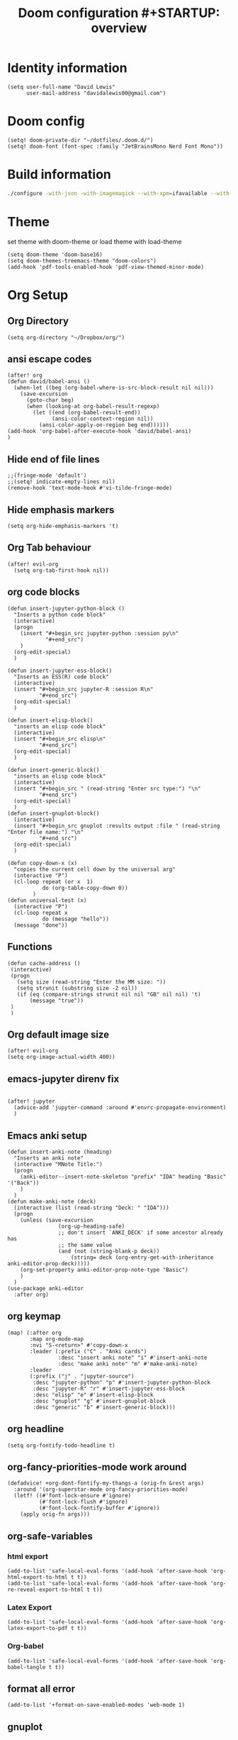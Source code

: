 #+TITLE: Doom configuration #+STARTUP: overview

* Identity information
#+BEGIN_SRC elisp
(setq user-full-name "David Lewis"
      user-mail-address "davidalewis00@gmail.com")
#+END_SRC
* Doom config
#+begin_src elisp
(setq! doom-private-dir "~/dotfiles/.doom.d/")
(setq! doom-font (font-spec :family "JetBrainsMono Nerd Font Mono"))
#+end_src

#+RESULTS:

* Build information
#+begin_src sh :tangle no
./configure -with-json -with-imagemagick --with-xpm=ifavailable --with-native-compilation
#+end_src
* Theme
set theme with doom-theme or load theme with load-theme
#+BEGIN_SRC elisp
(setq doom-theme 'doom-base16)
(setq doom-themes-treemacs-theme "doom-colors")
(add-hook 'pdf-tools-enabled-hook 'pdf-view-themed-minor-mode)
#+END_SRC
* Org Setup
** Org Directory
#+BEGIN_SRC elisp
(setq org-directory "~/Dropbox/org/")
#+END_SRC
** ansi escape codes
#+begin_src elisp
(after! org
(defun david/babel-ansi ()
  (when-let ((beg (org-babel-where-is-src-block-result nil nil)))
    (save-excursion
      (goto-char beg)
      (when (looking-at org-babel-result-regexp)
        (let ((end (org-babel-result-end))
              (ansi-color-context-region nil))
          (ansi-color-apply-on-region beg end))))))
(add-hook 'org-babel-after-execute-hook 'david/babel-ansi)
)
#+end_src

#+RESULTS:
| david/babel-ansi | +org-redisplay-inline-images-in-babel-result-h |

** Hide end of file lines
#+begin_src elisp
;;(fringe-mode 'default')
;;(setq! indicate-empty-lines nil)
(remove-hook 'text-mode-hook #'vi-tilde-fringe-mode)
#+end_src

#+RESULTS:
| er/add-text-mode-expansions | spell-fu-mode | highlight-indent-guides-mode | visual-line-mode | display-line-numbers-mode | text-mode-hook-identify |

** Hide emphasis markers
#+BEGIN_SRC elisp
(setq org-hide-emphasis-markers 't)
#+END_SRC
** Org Tab behaviour
  #+BEGIN_SRC elisp
  (after! evil-org
    (setq org-tab-first-hook nil))
  #+END_SRC
** org code blocks
#+begin_src elisp
(defun insert-jupyter-python-block ()
  "Inserts a python code block"
  (interactive)
  (progn
    (insert "#+begin_src jupyter-python :session py\n"
            "#+end_src")
    )
  (org-edit-special)
  )

(defun insert-jupyter-ess-block()
  "Inserts an ESS(R) code block"
  (interactive)
  (insert "#+begin_src jupyter-R :session R\n"
          "#+end_src")
  (org-edit-special)
  )

(defun insert-elisp-block()
  "inserts an elisp code block"
  (interactive)
  (insert "#+begin_src elisp\n"
          "#+end_src")
  (org-edit-special)
  )

(defun insert-generic-block()
  "inserts an elisp code block"
  (interactive)
  (insert "#+begin_src " (read-string "Enter src type:") "\n"
          "#+end_src")
  (org-edit-special)
  )
(defun insert-gnuplot-block()
  (interactive)
  (insert "#+begin_src gnuplot :results output :file " (read-string "Enter file name:") "\n"
          "#+end_src")
  (org-edit-special)
  )

(defun copy-down-x (x)
  "copies the current cell down by the universal arg"
  (interactive "P")
  (cl-loop repeat (or x  1)
           do (org-table-copy-down 0))
        )
(defun universal-test (x)
  (interactive "P")
  (cl-loop repeat x
           do (message "hello"))
  (message "done"))
#+end_src

** Functions
#+begin_src elisp
(defun cache-address ()
 (interactive)
 (progn
   (setq size (read-string "Enter the MM size: "))
   (setq strunit (substring size -2 nil))
   (if (eq (compare-strings strunit nil nil "GB" nil nil) 't)
       (message "true"))
 )
 )
#+end_src

** Org default image size
#+begin_src elisp
(after! evil-org
(setq org-image-actual-width 400))
#+end_src
** emacs-jupyter direnv fix
#+begin_src elisp

(after! jupyter
  (advice-add 'jupyter-command :around #'envrc-propagate-environment)
  )
#+end_src

#+RESULTS:

** Emacs anki setup
#+begin_src elisp
(defun insert-anki-note (heading)
  "Inserts an anki note"
  (interactive "MNote Title:")
  (progn
    (anki-editor--insert-note-skeleton "prefix" "IDA" heading "Basic" '("Back"))
    )
  )
(defun make-anki-note (deck)
  (interactive (list (read-string "Deck: " "IDA")))
  (progn
    (unless (save-excursion
                (org-up-heading-safe)
                ;; don't insert `ANKI_DECK' if some ancestor already has
                ;; the same value
                (and (not (string-blank-p deck))
                    (string= deck (org-entry-get-with-inheritance anki-editor-prop-deck)))))
    (org-set-property anki-editor-prop-note-type "Basic")
    )
  )
(use-package anki-editor
  :after org)
#+end_src

#+RESULTS:
: make-anki-note

** org keymap
#+begin_src elisp
(map! (:after org
       :map org-mode-map
       :nvi "S-<return>" #'copy-down-x
       :leader (:prefix ("C" . "Anki cards")
                :desc "insert anki note" "i" #'insert-anki-note
                :desc "make anki note" "m" #'make-anki-note)
       :leader
       (:prefix ("j" . "jupyter-source")
        :desc "jupyter-python" "p" #'insert-jupyter-python-block
        :desc "jupyter-R" "r" #'insert-jupyter-ess-block
        :desc "elisp" "e" #'insert-elisp-block
        :desc "gnuplot" "g" #'insert-gnuplot-block
        :desc "generic" "b" #'insert-generic-block)))
#+end_src

** org headline
#+begin_src elisp
(setq org-fontify-todo-headline t)
#+end_src
** org-fancy-priorities-mode work around
#+begin_src elisp
(defadvice! +org-dont-fontify-my-thangs-a (orig-fn &rest args)
  :around '(org-superstar-mode org-fancy-priorities-mode)
  (letf! ((#'font-lock-ensure #'ignore)
          (#'font-lock-flush #'ignore)
          (#'font-lock-fontify-buffer #'ignore))
    (apply orig-fn args)))
#+end_src
** org-safe-variables
*** html export
#+begin_src elisp
(add-to-list 'safe-local-eval-forms '(add-hook 'after-save-hook 'org-html-export-to-html t t))
(add-to-list 'safe-local-eval-forms '(add-hook 'after-save-hook 'org-re-reveal-export-to-html t t))
#+end_src

#+RESULTS:
| add-hook | 'after-save-hook      | 'org-re-reveal-export-to-html | t   | t |
| add-hook | 'after-save-hook      | 'org-html-export-to-html      | t   | t |
| add-hook | 'write-file-hooks     | 'time-stamp                   |     |   |
| add-hook | 'write-file-functions | 'time-stamp                   |     |   |
| add-hook | 'before-save-hook     | 'time-stamp                   | nil | t |
| add-hook | 'before-save-hook     | 'delete-trailing-whitespace   | nil | t |
*** Latex Export
#+begin_src elisp
(add-to-list 'safe-local-eval-forms '(add-hook 'after-save-hook 'org-latex-export-to-pdf t t))
#+end_src
*** Org-babel
#+begin_src elisp
(add-to-list 'safe-local-eval-forms '(add-hook 'after-save-hook 'org-babel-tangle t t))
#+end_src

#+RESULTS:
| add-hook | 'org-export-before-parsing-hook | '(delete-matching-lines begin_export) |     |   |
| add-hook | 'org-export-before-parsing-hook | '(delete-matching-lines end_export)   |     |   |
| add-hook | 'org-export-before-parsing-hook | (delete-matching-lines begin_export)  |     |   |
| add-hook | 'org-export-before-parsing-hook | (delete-matching-lines end_export)    |     |   |
| add-hook | 'after-save-hook                | 'org-babel-tangle                     | t   | t |
| add-hook | 'after-save-hook                | 'org-re-reveal-export-to-html         | t   | t |
| add-hook | 'after-save-hook                | 'org-html-export-to-html              | t   | t |
| add-hook | 'write-file-hooks               | 'time-stamp                           |     |   |
| add-hook | 'write-file-functions           | 'time-stamp                           |     |   |
| add-hook | 'before-save-hook               | 'time-stamp                           | nil | t |
| add-hook | 'before-save-hook               | 'delete-trailing-whitespace           | nil | t |
** format all error
#+begin_src elisp
(add-to-list '+format-on-save-enabled-modes 'web-mode 1)
#+end_src

#+RESULTS:
| not | emacs-lisp-mode | sql-mode | tex-mode | latex-mode | org-msg-edit-mode | web-mode |
** gnuplot
This block changes the default term type for png file types
#+begin_src elisp
(after! gnuplot (add-to-list '*org-babel-gnuplot-terms* '(png . "pngcairo transparent")))
#+end_src

#+RESULTS:
: ((png . pngcairo transparent) (eps . postscript eps))
** org-fragtog
#+begin_src elisp
(use-package! org-fragtog
  :after org
  :hook (org-mode . org-fragtog-mode)
  :config)
#+end_src
** ispell
** Startup
#+begin_src elisp
(after! org
  (setq! org-startup-with-latex-preview t)
  (setq! org-startup-with-inline-images t)
  (setq! org-latex-image-default-width "0.7\\textwidth")
  (setq! org-cite-global-bibliography (list"~/dotfiles/citations.json"))
  (setq! org-cite-export-processors '(t csl))
  (setq! yas/triggers-in-field t)
  (setq! org-xournalpp-image-type 'png)
  (add-hook 'org-mode-hook 'turn-on-auto-fill)
  (setq! org-export-allow-bind-keywords t))
(with-eval-after-load 'ox-latex
  (add-to-list 'org-latex-classes '("apa" "\\documentclass[11pt]{apa7}"
                                    ("\\part{%s}" . "\\part*{%s}")
                                    ("\\chapter{%s}" . "\\chapter*{%s}")
                                    ("\\section{%s}" . "\\section*{%s}")
                                    ("\\subsection{%s}" . "\\subsection*{%s}")
                                    ("\\subsubsection{%s}" . "\\subsubsection*{%s}"))))

(with-eval-after-load 'ox-latex
  (add-to-list 'org-latex-classes '("apa" "\\documentclass[11pt]{apa7}"
                                    ("\\part{%s}" . "\\part*{%s}")
                                    ("\\chapter{%s}" . "\\chapter*{%s}")
                                    ("\\section{%s}" . "\\section*{%s}")
                                    ("\\subsection{%s}" . "\\subsection*{%s}")
                                    ("\\subsubsection{%s}" . "\\subsubsection*{%s}"))))

(with-eval-after-load 'ox-latex
 (add-to-list 'org-latex-classes `("Assignment"
                                   ,(string-join '("\\documentclass{assignments.cls}"
                                           ) "\n")
                                ("\\section{%s}" . "\\section*{%s}")
                                ("\\subsection{%s}" . "\\subsection*{%s}")
                                ("\\subsubsection{%s}" . "\\subsubsection*{%s}")
                                ("\\paragraph{%s}" . "\\paragraph*{%s}")
                                ("\\subparagraph{%s}" . "\\subparagraph*{%s}"))))
(after! org
  (setq! org-latex-default-table-environment "tabular"))
(after! org
  (setq! org-latex-default-class "Assignment"))

(after! org
  (setq! org-babel-default-header-args:python '((:exports . "both"))))
(after! org
  (setq! org-export-with-toc nil))

(after! org
  (setq! org-export-with-section-numbers nil))


(with-eval-after-load 'ox-latex
  (add-to-list 'org-latex-classes '("mla" "\\documentclass{mla}"
                                    ("\\part{%s}" . "\\part*{%s}")
                                    ("\\chapter{%s}" . "\\chapter*{%s}")
                                    ("\\section{%s}" . "\\section*{%s}")
                                    ("\\subsection{%s}" . "\\subsection*{%s}")
                                    ("\\subsubsection{%s}" . "\\subsubsection*{%s}"))))
(with-eval-after-load 'ox-latex
  (add-to-list 'org-latex-classes
            '("memo" "\\documentclass{texMemo}"
                ("\\section{%s}" . "\\section*{%s}")
                ("\\subsection{%s}" . "\\subsection*{%s}")
                ("\\subsubsection{%s}" . "\\subsubsection*{%s}"))
                ))
#+end_src

#+RESULTS:
| Assignment | \documentclass[11pt]{article} |

** citations
#+begin_src elisp
(use-package! bibtex-completion
  :defer t
  :config
  (setq bibtex-completion-additional-search-fields '(keywords)
        bibtex-completion-pdf-field "file")) ; This tell bibtex-completion to look at the File field of the bibtex to figure out which pdf to open

(use-package! bibtex-actions
  :after embark bibtex-completion
  :config
  (add-to-list 'embark-keymap-alist '(bibtex . bibtex-actions-map)))

(use-package! citeproc
  :defer t)

;;; Org-Cite configuration

(use-package! oc
  :after org bibtex-completion bibtex-actions
  :config
  (require 'ox)
  (map! :map org-mode-map
        :localleader
        :desc "Insert citation" "@" #'org-cite-insert)
  (defvar bibtex-actions-bibliography nil)
  (setq org-cite-global-bibliography
        (let ((paths (or bibtex-actions-bibliography
                         bibtex-completion-bibliography)))
          ;; Always return bibliography paths as list for org-cite.
          (if (stringp paths) (list paths) paths)))
  ;; setup export processor; default csl/citeproc-el, with biblatex for latex
  (setq org-cite-export-processors '((t csl))))

;;; Org-cite processors

;;;; Core

(use-package! oc-basic
  :after oc)

(use-package! oc-biblatex
  :after oc)

(use-package! oc-csl
  :after oc
  :config
  (setq org-cite-csl-styles-dir "~/Zotero/styles"))

(use-package! oc-natbib
  :after oc)
#+end_src

** set header args
#+begin_src elisp
(setq! org-global-properties '(("header-args:latex" . ":results output file graphics :imagemagick yes :headers '(\"\\\\usepackage{tikz}\ \\\\usepackage{siunitx}\ \\\\usepackage{gensymb}\") :fit yes :iminoptions -density 600")
                               ("header-args" . ":pandoc t")))
#+end_src

#+RESULTS:
: ((header-args:latex . :results output file graphics :imagemagick yes :headers '("\\usepackage{tikz}\\usepackage{siunitx}") :fit yes :iminoptions -density 600) (header-args . :pandoc t))
** org-xournalpp
#+begin_src elisp
;;(use-package! org-xournalpp
 ;; :config
  ;;(add-hook 'org-mode-hook 'org-xournalpp-mode))

#+end_src
#+RESULTS:
| er/add-org-mode-expansions | edraw-org-link-image-mode | org-fragtog-mode | +lookup--init-org-mode-handlers-h | (closure (t) (&rest _) (add-hook 'before-save-hook 'org-encrypt-entries nil t)) | #[0 \300\301\302\303\304$\207 [add-hook change-major-mode-hook org-show-all append local] 5] | #[0 \300\301\302\303\304$\207 [add-hook change-major-mode-hook org-babel-show-result-all append local] 5] | org-babel-result-hide-spec | org-babel-hide-all-hashes | #[0 \301\211\207 [imenu-create-index-function org-imenu-get-tree] 2] | doom-disable-show-paren-mode-h | doom-disable-show-trailing-whitespace-h | +org-enable-auto-reformat-tables-h | +org-enable-auto-update-cookies-h | +org-make-last-point-visible-h | org-fancy-priorities-mode | org-superstar-mode | evil-org-mode | toc-org-enable | writegood-mode | embrace-org-mode-hook | org-eldoc-load | +literate-enable-recompile-h |
** Disable Line wrapping
#+begin_src elisp
(after! org
  (setq! org-startup-truncated 'nil)
  )
#+end_src

#+RESULTS:
** Org pomodoro
#+begin_src elisp
(setq alert-user-configuration (quote ((((:category . "org-pomodoro")) libnotify nil))))
(defun david/org-pomodoro-time ()
  "Return the remaining pomodoro time"
  (if (fboundp 'org-pomodoro-active-p)
  (if (org-pomodoro-active-p)
      (cl-case org-pomodoro-state
        (:pomodoro
           (format "󰥔 %d minutes - %s" (/ (org-pomodoro-remaining-seconds) 60) org-clock-heading))
        (:short-break
         (format "󰾩 %d minutes" (/ (org-pomodoro-remaining-seconds) 60)))
        (:long-break
         (format "󰾩 %d minutes" (/ (org-pomodoro-remaining-seconds) 60)))
        (:overtime
         (format "󰗎 %d minutes" (/ (org-pomodoro-remaining-seconds) 60))))
    "No active pomo") "no active pomo"))
(use-package org-pomodoro
  :ensure t
  :commands (org-pomodoro)
  :config
  (setq
   org-pomodoro-length 50
   org-pomodoro-short-break-length 10
   ))
#+end_src

#+RESULTS:
: t

** nix hack
Org mode (latex export) has the wrong time. Not sure how to fix. This does not work.
#+begin_src elisp

#+end_src

#+RESULTS:
: 1643676254
** plantuml
#+begin_src elisp
(after! org (setq! org-plantuml-exec-mode 'plantuml))
#+end_src
** mathjax

* Latex setup
** Use LuaTex
#+begin_src elisp
(setq! TeX-engine 'luatex)
(after! org
  ;(setq! org-latex-pdf-process '("PDFLATEX=lualatex LATEX=lualatex texi2dvi --pdf --clean --verbose --batch --shell-escape -output-directory=%o %f")))
(setq! org-latex-pdf-process '("latexmk -f -pdf -pdflatex=%latex -interaction=nonstopmode -shell-escape -output-directory=%o %f")))
(after! org
  (setq! org-latex-compiler "lualatex"))
(after! org
  (setq! org-latex-listings 'minted))
(after! org
  (setq! org-latex-minted-options
         '(
             ("fontsize" "\\scriptsize")
             ("breaklines" "true")
             ("breakanywhere" "true")
             )
                ))
#+end_src

#+RESULTS:
** Extra Packages
#+begin_src elisp
(after! org
  (setq! org-latex-packages-alist '())
  (add-to-list 'org-latex-packages-alist '("" "physics" t))
  (add-to-list 'org-latex-packages-alist '("" "minted" nil))
)
#+end_src

#+RESULTS:
| breaklines | minted  | nil |
|            | physics | t   |

** Keymap
#+begin_src elisp
(map!  (:after auctext
       :map LaTeX-mode-map
       :leader
       :desc "compile" "c" #'TeX-command-master))
#+end_src

#+RESULTS:

* Spell setup
** Personal Dictionary
#+begin_src elisp
(setq! ispell-personal-dictionary "~/.config/spell/dict.txt")
#+end_src
** Fix hunspell bug
#+begin_src elisp
(setq ispell-program-name "hunspell")
;;(ispell-check-version)
#+end_src

* Python setup

** Anaconda directory
#+begin_src elisp
(setq conda-anaconda-home "~/opt/anaconda")
#+end_src
** LSP nix
#+begin_src elisp
(after! lsp-python-ms
  (setq lsp-python-ms-executable (executable-find "python-language-server"))
  (set-lsp-priority! 'mspyls 1))
(after! lsp-rust-rls
  (setq lsp-rust-rls-server-command (executable-find "rls"))
  (set-lsp-priority! 'rls 1))

(after! lsp-clients-lua-language-server
  (setq lsp-clients-lua-language-server-bin (executable-find "lua-language-server"))
  (set-lsp-priority! 'lua-language-server 1))

(after! lsp-clangd
  (setq lsp-clients-clangd-executable (executable-find "clangd"))
  (set-lsp-priority! 'clangd 1))
(after! lsp-ts-ls
  (setq lsp-clients-clangd-executable (executable-find "clangd"))
  (set-lsp-priority! 'clangd 1))
#+end_src

#+RESULTS:
: 1

* R setup
** keymap
#+begin_src elisp
(map! (:after ess-mode
       :map ess-mode-map
       :nvi "C-<return>" #'ess-eval-line-and-step
       :nvi "M-e" #'insert-R-assign
       )
      )
#+end_src

#+RESULTS:
** Font lock keywords
*** R-major-mode
#+begin_src elisp
(setq ess-R-font-lock-keywords '(
 (ess-R-fl-keyword:keywords . t)
 (ess-R-fl-keyword:constants . t)
 (ess-R-fl-keyword:modifiers . t)
 (ess-R-fl-keyword:fun-defs . t)
 (ess-R-fl-keyword:assign-ops . t)
 (ess-R-fl-keyword:%op% . t)
 (ess-fl-keyword:fun-calls . t)
 (ess-fl-keyword:numbers . t)
 (ess-fl-keyword:operators . t)
 (ess-fl-keyword:delimiters . t)
 (ess-fl-keyword:= . t)
 (ess-R-fl-keyword:F&T . t)
 )
)
#+end_src

#+RESULTS:
: ((ess-R-fl-keyword:keywords . t) (ess-R-fl-keyword:constants . t) (ess-R-fl-keyword:modifiers . t) (ess-R-fl-keyword:fun-defs . t) (ess-R-fl-keyword:assign-ops . t) (ess-R-fl-keyword:%op% . t) (ess-fl-keyword:fun-calls . t) (ess-fl-keyword:numbers . t) (ess-fl-keyword:operators . t) (ess-fl-keyword:delimiters . t) (ess-fl-keyword:= . t) (ess-R-fl-keyword:F&T . t))

*** R-inferior-mode
#+begin_src elisp
(setq inferior-ess-r-font-lock-keywords '(
 (ess-R-fl-keyword:keywords . t)
 (ess-R-fl-keyword:constants . t)
 (ess-R-fl-keyword:modifiers . t)
 (ess-R-fl-keyword:fun-defs . t)
 (ess-R-fl-keyword:assign-ops . t)
 (ess-R-fl-keyword:%op% . t)
 (ess-fl-keyword:fun-calls . t)
 (ess-fl-keyword:numbers . t)
 (ess-fl-keyword:operators . t)
 (ess-fl-keyword:delimiters . t)
 (ess-fl-keyword:= . t)
 (ess-R-fl-keyword:F&T . t)
 )
)
#+end_src

#+RESULTS:
: ((ess-R-fl-keyword:keywords . t) (ess-R-fl-keyword:constants . t) (ess-R-fl-keyword:modifiers . t) (ess-R-fl-keyword:fun-defs . t) (ess-R-fl-keyword:assign-ops . t) (ess-R-fl-keyword:%op% . t) (ess-fl-keyword:fun-calls . t) (ess-fl-keyword:numbers . t) (ess-fl-keyword:operators . t) (ess-fl-keyword:delimiters . t) (ess-fl-keyword:= . t) (ess-R-fl-keyword:F&T . t))
** Custom Functions
#+begin_src elisp
(defun insert-R-assign ()
  "Inserts the assign statement in R <-"
  (interactive)
  (insert "<-")
  )
#+end_src

#+RESULTS:
: insert-R-assign

* General configuration
** remove line numbers
#+Begin_SRC elisp
(setq display-line-numbers-type nil)
#+END_SRC
** Fix treemacs ace-window bug
#+BEGIN_SRC elisp
(require 'ace-window)
#+END_SRC
** deletes compilation buffer if successful (ignores python buffers)
#+BEGIN_SRC elisp
(add-hook 'compilation-finish-functions
          (lambda(buffer string)
            (if (and (null (string-match ".*exited abnormally.*" string))
                     (null(eq major-mode 'inferior-python-mode)))
                ;; make compilation window go away after a few seconds
                (progn
                  (run-at-time
                   "1 sec" nil 'delete-windows-on
                   (get-buffer-create "*compilation*"))
                  (print major-mode)
                  (message "Compilation finished successfully")))))
#+END_SRC
** ligatures
#+begin_src elisp
(setq! +ligatures-extras-in-modes nil)
#+end_src
#+RESULTS:
| org-mode |
** ispell dictionary
#+begin_src elisp
(setq! ispell-dictionary "en_US")
#+end_src

#+RESULTS:
: en_US

* Key Map
** General Buffers
#+BEGIN_SRC elisp
(map! :leader
      :desc "treemacs" "0" #'treemacs
      :desc "last-buffer" "l" #'evil-switch-to-windows-last-buffer
      :nv "`" nil
      (:prefix ("w")
       :desc "ace-window" "a" #'ace-window))
#+END_SRC
** Python mode map
#+BEGIN_SRC elisp
(map!  (:map python-mode-map
        :localleader
        :desc "repl" "'" #'+python/open-ipython-repl
        (:prefix ("s" . "send")
         :desc "buffer" "b" #'python-shell-send-buffer
         :desc "function" "f" #'python-shell-send-defun
         :desc "region" "r" #'python-shell-send-region
         :desc "statement" "s" #'python-shell-send-statement)))
#+END_SRC
** prolog map
#+BEGIN_SRC elisp
(map!  (:map prolog-mode-map
        :localleader
        :desc "repl" "'" #'run-prolog
        :desc "file" "f" #'prolog-consult-buffer
        :desc "region" "r" #'prolog-consult-region
        :desc "predicate" "p" #'prolog-consult-region))
#+END_SRC

** Doc-view mode map
#+BEGIN_SRC elisp
(map! (:map doc-view-mode-map
       :nv "l" #'doc-view-next-page
       :nv "h" #'doc-view-previous-page))
#+END_SRC
** mips mode map
#+BEGIN_SRC elisp
(map! (:map mips-mode-map
       :localleader
       (:prefix ("s" . "send")
        :desc "file" "f" #'mips-run-file
        :desc "region" "r" #'mips-run-region
        :desc "buffer" "b" #'mips-run-region)))
#+END_SRC
** haskell map
#+BEGIN_SRC elisp
(map! (:map haskell-mode-map
       :localleader
       :desc "send-file" "f" #'haskell-process-load-file
       :desc "open-haskell" "'" #'run-haskell))
#+END_SRC
* remote
#+begin_src elisp
(setq projectile-file-exists-remote-cache-expire nil)
(setq tramp-auto-save-directory "~/Documents/tramp-autosave")
#+end_src

#+RESULTS:

* Helpful info
** Font variables
+ doom-font =(normal font)=
+ doom-variable-pitch-font =(easy reading font)=
+ doom-big-font =(doom-big-font-mode for presentations)=
** Useful customization functions
+ load! =(load external .el files)=
+ use-package! =(for configuring packages)=
+ after! =(runs config after packages has loaded)=
+ add-load-path! =(adds directories to load-path variable)=
+ map! =(binds keys)=
